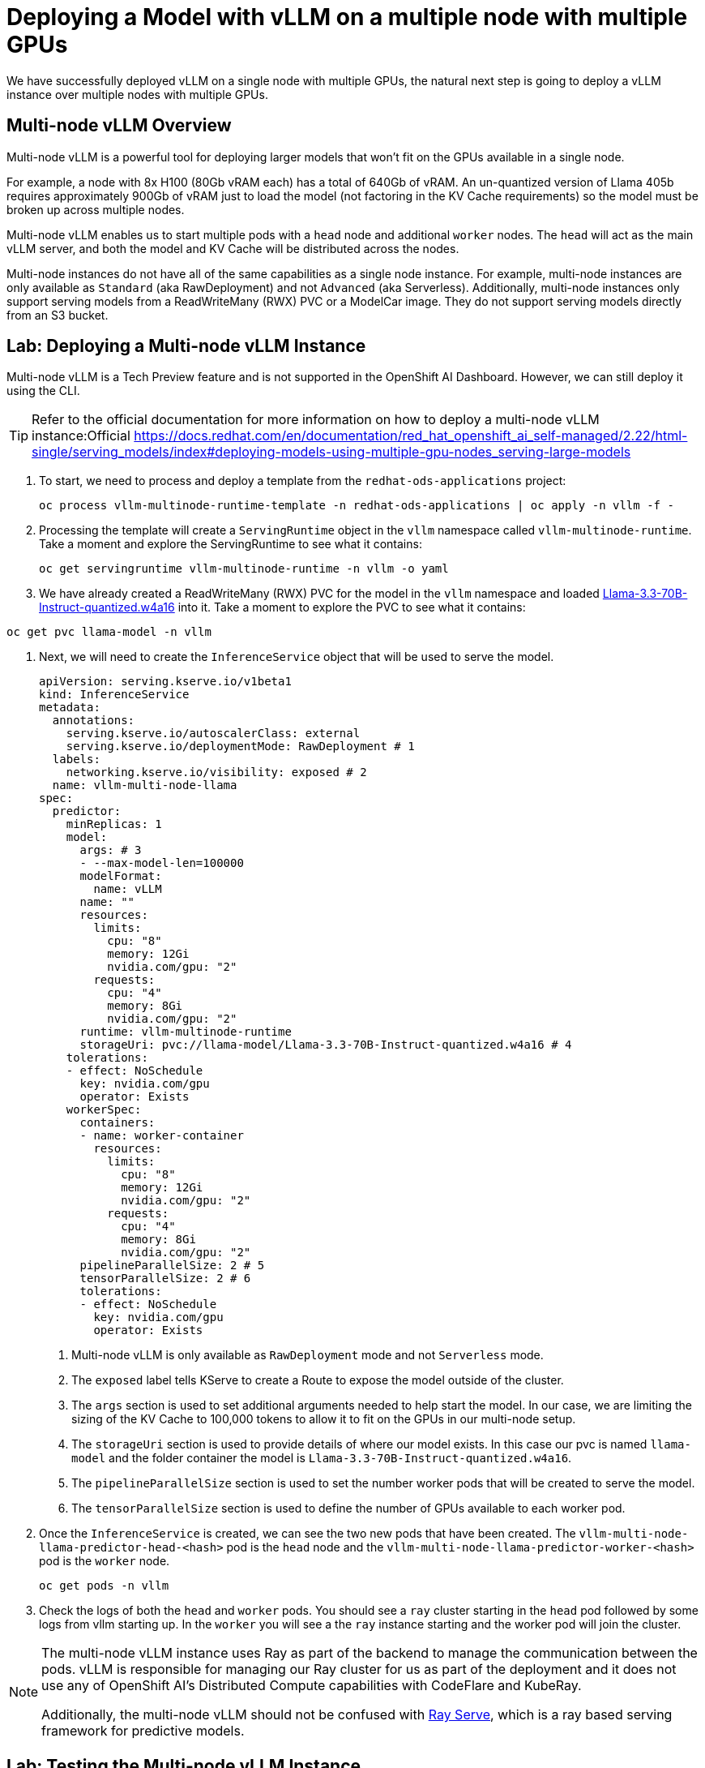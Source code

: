 = Deploying a Model with vLLM on a multiple node with multiple GPUs

We have successfully deployed vLLM on a single node with multiple GPUs, the natural next step is going to deploy a vLLM instance over multiple nodes with multiple GPUs.

== Multi-node vLLM Overview

Multi-node vLLM is a powerful tool for deploying larger models that won't fit on the GPUs available in a single node.

For example, a node with 8x H100 (80Gb vRAM each) has a total of 640Gb of vRAM.  An un-quantized version of Llama 405b requires approximately 900Gb of vRAM just to load the model (not factoring in the KV Cache requirements) so the model must be broken up across multiple nodes.

Multi-node vLLM enables us to start multiple pods with a `head` node and additional `worker` nodes.  The `head` will act as the main vLLM server, and both the model and KV Cache will be distributed across the nodes.

Multi-node instances do not have all of the same capabilities as a single node instance.  For example, multi-node instances are only available as `Standard` (aka RawDeployment) and not `Advanced` (aka Serverless).  Additionally, multi-node instances only support serving models from a ReadWriteMany (RWX) PVC or a ModelCar image.  They do not support serving models directly from an S3 bucket.

== Lab: Deploying a Multi-node vLLM Instance

Multi-node vLLM is a Tech Preview feature and is not supported in the OpenShift AI Dashboard.  However, we can still deploy it using the CLI.

[TIP]
====
Refer to the official documentation for more information on how to deploy a multi-node vLLM instance:Official https://docs.redhat.com/en/documentation/red_hat_openshift_ai_self-managed/2.22/html-single/serving_models/index#deploying-models-using-multiple-gpu-nodes_serving-large-models
====

. To start, we need to process and deploy a template from the ```redhat-ods-applications``` project:
+
[source,shell]
----
oc process vllm-multinode-runtime-template -n redhat-ods-applications | oc apply -n vllm -f -
----

. Processing the template will create a `ServingRuntime` object in the `vllm` namespace called `vllm-multinode-runtime`.  Take a moment and explore the ServingRuntime to see what it contains:
+
[source,shell]
----
oc get servingruntime vllm-multinode-runtime -n vllm -o yaml
----

. We have already created a ReadWriteMany (RWX) PVC for the model in the `vllm` namespace and loaded https://huggingface.co/RedHatAI/Llama-3.3-70B-Instruct-quantized.w4a16[Llama-3.3-70B-Instruct-quantized.w4a16] into it.  Take a moment to explore the PVC to see what it contains:

[source,shell]
----
oc get pvc llama-model -n vllm
----

. Next, we will need to create the `InferenceService` object that will be used to serve the model.

+
[source,yaml]
----
apiVersion: serving.kserve.io/v1beta1
kind: InferenceService
metadata:
  annotations:
    serving.kserve.io/autoscalerClass: external
    serving.kserve.io/deploymentMode: RawDeployment # 1
  labels:
    networking.kserve.io/visibility: exposed # 2
  name: vllm-multi-node-llama
spec:
  predictor:
    minReplicas: 1
    model:
      args: # 3
      - --max-model-len=100000
      modelFormat:
        name: vLLM
      name: ""
      resources:
        limits:
          cpu: "8"
          memory: 12Gi
          nvidia.com/gpu: "2"
        requests:
          cpu: "4"
          memory: 8Gi
          nvidia.com/gpu: "2"
      runtime: vllm-multinode-runtime
      storageUri: pvc://llama-model/Llama-3.3-70B-Instruct-quantized.w4a16 # 4
    tolerations:
    - effect: NoSchedule
      key: nvidia.com/gpu
      operator: Exists
    workerSpec:
      containers:
      - name: worker-container
        resources:
          limits:
            cpu: "8"
            memory: 12Gi
            nvidia.com/gpu: "2"
          requests:
            cpu: "4"
            memory: 8Gi
            nvidia.com/gpu: "2"
      pipelineParallelSize: 2 # 5
      tensorParallelSize: 2 # 6
      tolerations:
      - effect: NoSchedule
        key: nvidia.com/gpu
        operator: Exists
----

1. Multi-node vLLM is only available as `RawDeployment` mode and not `Serverless` mode.
2. The `exposed` label tells KServe to create a Route to expose the model outside of the cluster.
3. The `args` section is used to set additional arguments needed to help start the model.  In our case, we are limiting the sizing of the KV Cache to 100,000 tokens to allow it to fit on the GPUs in our multi-node setup.
4. The `storageUri` section is used to provide details of where our model exists.  In this case our pvc is named `llama-model` and the folder container the model is `Llama-3.3-70B-Instruct-quantized.w4a16`.
5. The `pipelineParallelSize` section is used to set the number worker pods that will be created to serve the model.
6. The `tensorParallelSize` section is used to define the number of GPUs available to each worker pod.

. Once the `InferenceService` is created, we can see the two new pods that have been created.  The `vllm-multi-node-llama-predictor-head-<hash>` pod is the `head` node and the `vllm-multi-node-llama-predictor-worker-<hash>` pod is the `worker` node.

+
[source,shell]
----
oc get pods -n vllm
----

. Check the logs of both the `head` and `worker` pods.  You should see a `ray` cluster starting in the `head` pod followed by some logs from vllm starting up.  In the `worker` you will see a the `ray` instance starting and the worker pod will join the cluster.

[NOTE]
====
The multi-node vLLM instance uses Ray as part of the backend to manage the communication between the pods.  vLLM is responsible for managing our Ray cluster for us as part of the deployment and it does not use any of OpenShift AI's Distributed Compute capabilities with CodeFlare and KubeRay.

Additionally, the multi-node vLLM should not be confused with https://docs.ray.io/en/latest/serve/index.html[Ray Serve], which is a ray based serving framework for predictive models.
====

== Lab: Testing the Multi-node vLLM Instance

. Once all of our pods have gone to a fully `Ready` state, we can test the model by sending a request to the `head` pod's endpoint.  We can do this by using the `curl` command to send a request to the `head` pod's endpoint.  To start, we will get the name of the model form the models endpoint.

[source,shell]
----
curl https://vllm-multi-node-llama-vllm.apps.ocp.l8tvx.sandbox580.opentlc.com/v1/models
----

. Next, we can use `curl` to send a prompt to the model.  We will use the `-d` option to send a JSON payload to the model.

[source,shell]
----
curl -X POST https://vllm-multi-node-llama-vllm.apps.ocp.l8tvx.sandbox580.opentlc.com/v1/chat/completions \
    -H "Content-Type: application/json" \
    -d '{
      "model": "vllm-multi-node-llama",
      "prompt": "Explain what the following regex statement does: `^(\+\d{1,2}\s)?\(?\d{3}\)?[\s.-]\d{3}[\s.-]\d{4}$`",
      "max_tokens": 500
    }'
----
